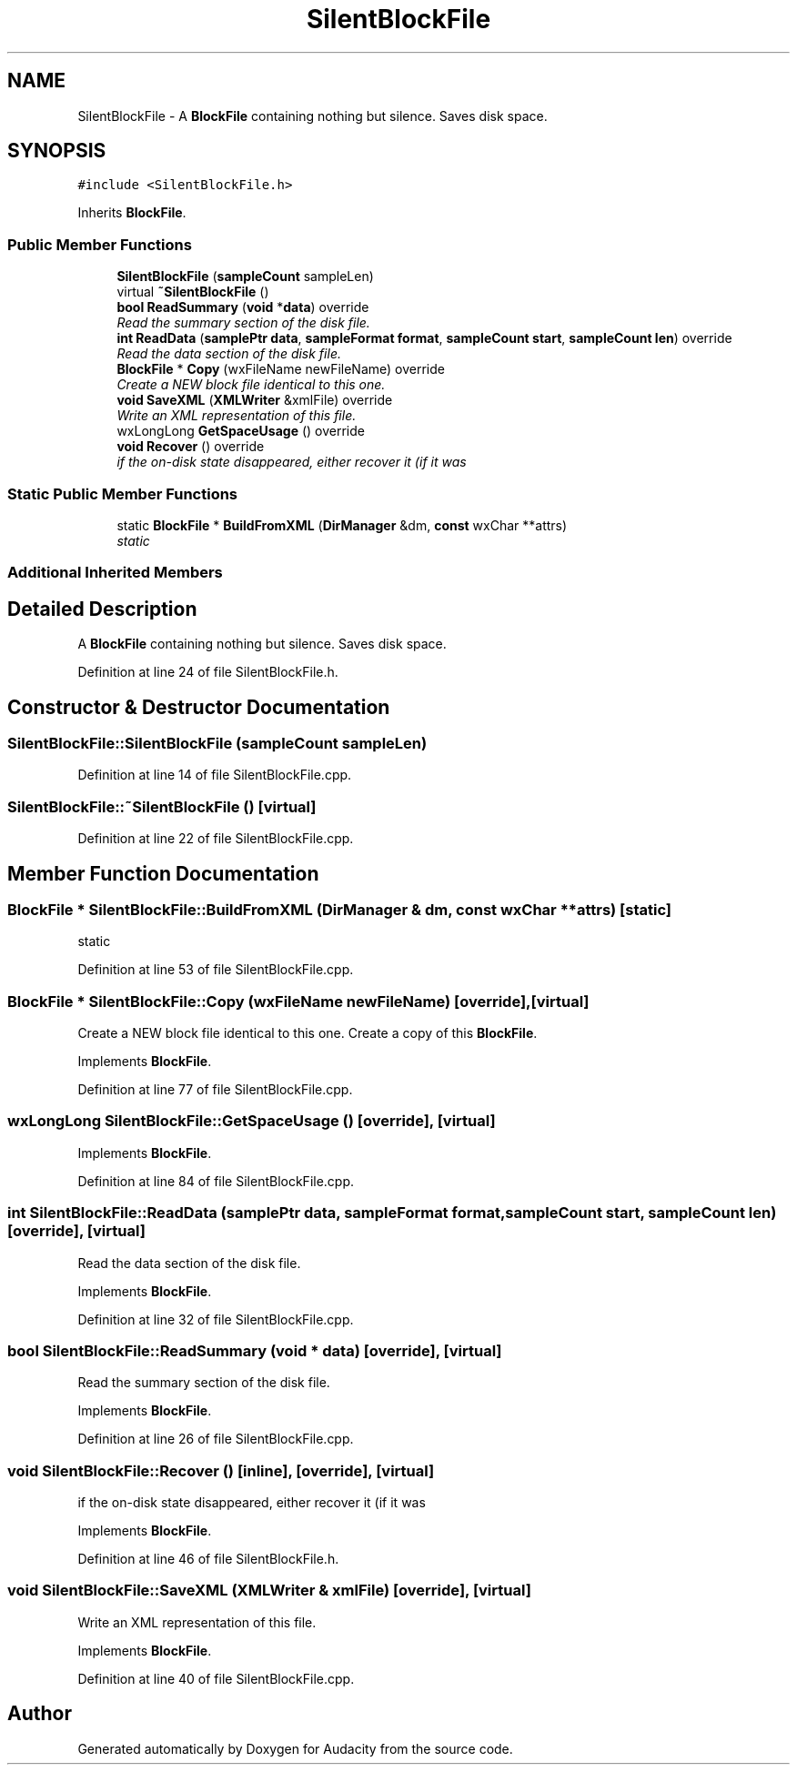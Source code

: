 .TH "SilentBlockFile" 3 "Thu Apr 28 2016" "Audacity" \" -*- nroff -*-
.ad l
.nh
.SH NAME
SilentBlockFile \- A \fBBlockFile\fP containing nothing but silence\&. Saves disk space\&.  

.SH SYNOPSIS
.br
.PP
.PP
\fC#include <SilentBlockFile\&.h>\fP
.PP
Inherits \fBBlockFile\fP\&.
.SS "Public Member Functions"

.in +1c
.ti -1c
.RI "\fBSilentBlockFile\fP (\fBsampleCount\fP sampleLen)"
.br
.ti -1c
.RI "virtual \fB~SilentBlockFile\fP ()"
.br
.ti -1c
.RI "\fBbool\fP \fBReadSummary\fP (\fBvoid\fP *\fBdata\fP) override"
.br
.RI "\fIRead the summary section of the disk file\&. \fP"
.ti -1c
.RI "\fBint\fP \fBReadData\fP (\fBsamplePtr\fP \fBdata\fP, \fBsampleFormat\fP \fBformat\fP, \fBsampleCount\fP \fBstart\fP, \fBsampleCount\fP \fBlen\fP) override"
.br
.RI "\fIRead the data section of the disk file\&. \fP"
.ti -1c
.RI "\fBBlockFile\fP * \fBCopy\fP (wxFileName newFileName) override"
.br
.RI "\fICreate a NEW block file identical to this one\&. \fP"
.ti -1c
.RI "\fBvoid\fP \fBSaveXML\fP (\fBXMLWriter\fP &xmlFile) override"
.br
.RI "\fIWrite an XML representation of this file\&. \fP"
.ti -1c
.RI "wxLongLong \fBGetSpaceUsage\fP () override"
.br
.ti -1c
.RI "\fBvoid\fP \fBRecover\fP () override"
.br
.RI "\fIif the on-disk state disappeared, either recover it (if it was \fP"
.in -1c
.SS "Static Public Member Functions"

.in +1c
.ti -1c
.RI "static \fBBlockFile\fP * \fBBuildFromXML\fP (\fBDirManager\fP &dm, \fBconst\fP wxChar **attrs)"
.br
.RI "\fIstatic \fP"
.in -1c
.SS "Additional Inherited Members"
.SH "Detailed Description"
.PP 
A \fBBlockFile\fP containing nothing but silence\&. Saves disk space\&. 
.PP
Definition at line 24 of file SilentBlockFile\&.h\&.
.SH "Constructor & Destructor Documentation"
.PP 
.SS "SilentBlockFile::SilentBlockFile (\fBsampleCount\fP sampleLen)"

.PP
Definition at line 14 of file SilentBlockFile\&.cpp\&.
.SS "SilentBlockFile::~SilentBlockFile ()\fC [virtual]\fP"

.PP
Definition at line 22 of file SilentBlockFile\&.cpp\&.
.SH "Member Function Documentation"
.PP 
.SS "\fBBlockFile\fP * SilentBlockFile::BuildFromXML (\fBDirManager\fP & dm, \fBconst\fP wxChar ** attrs)\fC [static]\fP"

.PP
static 
.PP
Definition at line 53 of file SilentBlockFile\&.cpp\&.
.SS "\fBBlockFile\fP * SilentBlockFile::Copy (wxFileName newFileName)\fC [override]\fP, \fC [virtual]\fP"

.PP
Create a NEW block file identical to this one\&. Create a copy of this \fBBlockFile\fP\&. 
.PP
Implements \fBBlockFile\fP\&.
.PP
Definition at line 77 of file SilentBlockFile\&.cpp\&.
.SS "wxLongLong SilentBlockFile::GetSpaceUsage ()\fC [override]\fP, \fC [virtual]\fP"

.PP
Implements \fBBlockFile\fP\&.
.PP
Definition at line 84 of file SilentBlockFile\&.cpp\&.
.SS "\fBint\fP SilentBlockFile::ReadData (\fBsamplePtr\fP data, \fBsampleFormat\fP format, \fBsampleCount\fP start, \fBsampleCount\fP len)\fC [override]\fP, \fC [virtual]\fP"

.PP
Read the data section of the disk file\&. 
.PP
Implements \fBBlockFile\fP\&.
.PP
Definition at line 32 of file SilentBlockFile\&.cpp\&.
.SS "\fBbool\fP SilentBlockFile::ReadSummary (\fBvoid\fP * data)\fC [override]\fP, \fC [virtual]\fP"

.PP
Read the summary section of the disk file\&. 
.PP
Implements \fBBlockFile\fP\&.
.PP
Definition at line 26 of file SilentBlockFile\&.cpp\&.
.SS "\fBvoid\fP SilentBlockFile::Recover ()\fC [inline]\fP, \fC [override]\fP, \fC [virtual]\fP"

.PP
if the on-disk state disappeared, either recover it (if it was 
.PP
Implements \fBBlockFile\fP\&.
.PP
Definition at line 46 of file SilentBlockFile\&.h\&.
.SS "\fBvoid\fP SilentBlockFile::SaveXML (\fBXMLWriter\fP & xmlFile)\fC [override]\fP, \fC [virtual]\fP"

.PP
Write an XML representation of this file\&. 
.PP
Implements \fBBlockFile\fP\&.
.PP
Definition at line 40 of file SilentBlockFile\&.cpp\&.

.SH "Author"
.PP 
Generated automatically by Doxygen for Audacity from the source code\&.
